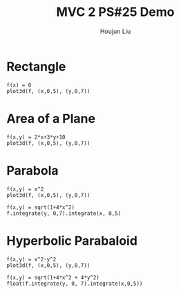 :PROPERTIES:
:ID:       A5985C5F-BE4A-4E11-9A43-2ED43285E02F
:END:
#+title: MVC 2 PS#25 Demo
#+author: Houjun Liu

* Rectangle
#+begin_src sage
f(x) = 0
plot3d(f, (x,0,5), (y,0,7))
#+end_src

#+RESULTS:
: Launched html viewer for Graphics3d Object

#+DOWNLOADED: screenshot @ 2022-05-01 23:30:10
[[file:2022-05-01_23-30-10_screenshot.png]]


\begin{equation}
   dA = \sqrt{1} = 1
\end{equation}

\begin{align}
   &\iint_V 1 dV \\
\Rightarrow &\int_0^5 \int_0^7 1 dy\ dx \\
\Rightarrow &35
\end{align}

* Area of a Plane
#+begin_src sage
f(x,y) = 2*x+3*y+10
plot3d(f, (x,0,5), (y,0,7))
#+end_src

#+RESULTS:
: Launched html viewer for Graphics3d Object


#+DOWNLOADED: screenshot @ 2022-05-01 23:32:20
[[file:2022-05-01_23-32-20_screenshot.png]]

\begin{align}
   dA &= \sqrt{1 + \left(\frac{\partial f}{\partial x}\right)^2 + \left(\frac{\partial f}{\partial y}\right)^2} dV\\
&= \sqrt{1 + 2^2 + 3^2} dV\\
&= \sqrt{1 + 4 + 9} dV\\
&= \sqrt{14} dV
\end{align}

\begin{align}
   &\iint_V \sqrt{14} dV \\
\Rightarrow &\int_0^5 \int_0^7 \sqrt{14} dy\ dx \\
\Rightarrow &35\sqrt{14}
\end{align}

* Parabola
#+begin_src sage
f(x,y) = x^2
plot3d(f, (x,0,5), (y,0,7))
#+end_src

#+RESULTS:
: Launched html viewer for Graphics3d Object

#+DOWNLOADED: screenshot @ 2022-05-01 23:35:26
[[file:2022-05-01_23-35-26_screenshot.png]]

\begin{align}
   dA &= \sqrt{1 + \left(\frac{\partial f}{\partial x}\right)^2 + \left(\frac{\partial f}{\partial y}\right)^2} dV\\
&= \sqrt{1 + (2x)^2} dV\\
&= \sqrt{1 + 4x^2} dV
\end{align}

\begin{align}
   &\iint_V \sqrt{1+4x^2} dV \\
\Rightarrow &\int_0^5 \int_0^7 \sqrt{1+4x^2}\ dy\ dx\\
\Rightarrow & \frac{35}{2} \sqrt{ 101 } + \frac{7}{4} arcsinh(10) 
\end{align}

#+begin_src sage
f(x,y) = sqrt(1+4*x^2)
f.integrate(y, 0,7).integrate(x, 0,5)
#+end_src

#+RESULTS:
: 35/2*sqrt(101) + 7/4*arcsinh(10)

* Hyperbolic Parabaloid
#+begin_src sage
f(x,y) = x^2-y^2
plot3d(f, (x,0,5), (y,0,7))
#+end_src

#+RESULTS:
: Launched html viewer for Graphics3d Object

#+DOWNLOADED: screenshot @ 2022-05-01 23:40:54
[[file:2022-05-01_23-40-54_screenshot.png]]

\begin{equation}
   \vec{v}(x,y) = x\hat{i} + y\hat{j} + (x^2-y^2)\hat{k} 
\end{equation}

\begin{equation}
   \frac{\partial \vec{v}}{\partial x} = \hat{i} + 2x\hat{k}
\end{equation}

\begin{equation}
   \frac{\partial \vec{v}}{\partial y} = \hat{j} - 2y\hat{k}
\end{equation}

\begin{align}
    &\frac{\partial \vec{v}}{\partial x} \times \frac{\partial \vec{v}}{\partial y} \\
\Rightarrow & (\hat{i} + 2x\hat{k}) \times (\hat{j} - 2y\hat{k})\\ 
\Rightarrow & (\hat{i}\hat{j} + \hat{k}2x\hat{j} - \hat{i}2y\hat{k} - 2x\hat{k}2y\hat{k})\\ 
\Rightarrow & (\hat{i}\hat{j} + \hat{k}2x\hat{j} - \hat{i}2y\hat{k} )\\ 
\Rightarrow & (\hat{k} -2x\hat{i} + 2y\hat{j} )\
\end{align}

\begin{equation}
   \begin{pmatrix} 
-2x \\
2y \\
1
   \end{pmatrix} 
\end{equation}


\begin{equation}
    dA = \sqrt{1 + 4x^2 + 4y^2}\ dx\ dy
\end{equation}


\begin{align}
   &\iint_V \sqrt{1 + 4x^2 + 4y^2} dV \\
\Rightarrow &\int_0^5 \int_0^7 \sqrt{1 + 4x^2 + 4y^2}\ dy\ dx\\
&\approx 326.54
\end{align}

#+begin_src sage
f(x,y) = sqrt(1+4*x^2 + 4*y^2)
float(f.integrate(y, 0, 7).integrate(x,0,5))
#+end_src

#+RESULTS:
: 326.54996642727804




